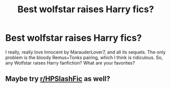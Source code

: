 #+TITLE: Best wolfstar raises Harry fics?

* Best wolfstar raises Harry fics?
:PROPERTIES:
:Author: Metoposaurus
:Score: 2
:DateUnix: 1601582771.0
:DateShort: 2020-Oct-01
:FlairText: Request
:END:
I really, really love Innocent by MarauderLover7, and all its sequels. The only problem is the bloody Remus+Tonks pairing, which I think is ridiculous. So, any Wolfstar raises Harry fanfiction? What are your favorites?


** Maybe try [[/r/HPSlashFic][r/HPSlashFic]] as well?
:PROPERTIES:
:Author: sailingg
:Score: 1
:DateUnix: 1601613937.0
:DateShort: 2020-Oct-02
:END:
